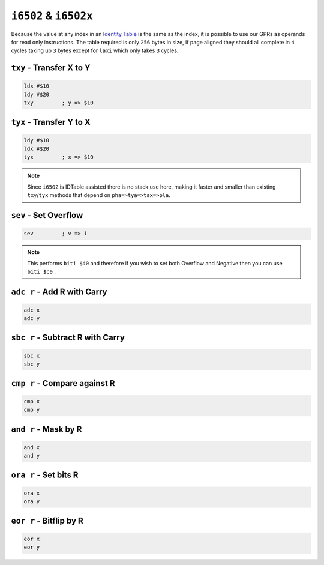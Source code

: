 ``i6502`` & ``i6502x``
----------------------

Because the value at any index in an `Identity Table <https://www.nesdev.org/wiki/Identity_table>`_ is the same as the index, it is possible to use our GPRs as operands for read only instructions. The table required is only ``256`` bytes in size, if page aligned they should all complete in ``4`` cycles taking up ``3`` bytes except for ``laxi`` which only takes ``3`` cycles.

.. TODO: Add Mapper Dependant idtable assisted macros for bus conflict solving MMC commands


``txy`` - Transfer X to Y
~~~~~~~~~~~~~~~~~~~~~~~~~~~~~~~~~~~~~~~

.. code-block:: 

    ldx #$10
    ldy #$20
    txy         ; y => $10

``tyx`` - Transfer Y to X
~~~~~~~~~~~~~~~~~~~~~~~~~~~~~~~~~~~~~~~

.. code-block:: 

    ldy #$10
    ldx #$20
    tyx         ; x => $10

.. note::
    Since ``i6502`` is IDTable assisted there is no stack use here, making it faster and smaller than existing ``txy``/``tyx`` methods that depend on ``pha=>tya=>tax=>pla``.

``sev`` - Set Overflow
~~~~~~~~~~~~~~~~~~~~~~~~~~~~~~~~~~~~

.. code-block:: 

    sev         ; v => 1

.. note::
    This performs ``biti $40`` and therefore if you wish to set both Overflow and Negative then you can use ``biti $c0`` .


``adc r`` - Add R with Carry
~~~~~~~~~~~~~~~~~~~~~~~~~~~~~~~~~~~~

.. code-block:: 

    adc x
    adc y

``sbc r`` - Subtract R with Carry
~~~~~~~~~~~~~~~~~~~~~~~~~~~~~~~~~~~~

.. code-block:: 

    sbc x
    sbc y

``cmp r`` - Compare against R
~~~~~~~~~~~~~~~~~~~~~~~~~~~~~~~~~~~~

.. code-block:: 

    cmp x
    cmp y

``and r`` - Mask by R
~~~~~~~~~~~~~~~~~~~~~~~~~~~~~~~~~~~~

.. code-block:: 

    and x
    and y

``ora r`` - Set bits R
~~~~~~~~~~~~~~~~~~~~~~~~~~~~~~~~~~~~

.. code-block:: 

    ora x
    ora y

``eor r`` - Bitflip by R
~~~~~~~~~~~~~~~~~~~~~~~~~~~~~~~~~~~~

.. code-block:: 

    eor x
    eor y
